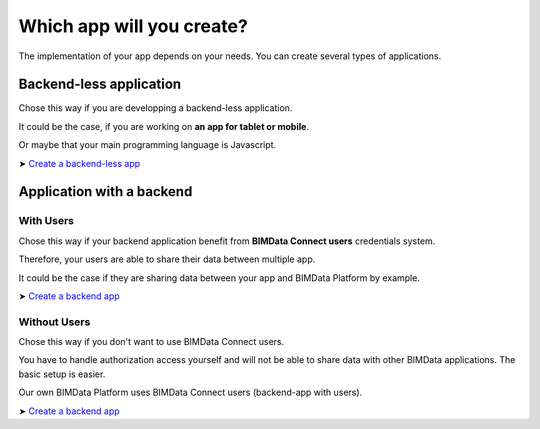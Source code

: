 =============================
Which app will you create?
=============================

The implementation of your app depends on your needs.
You can create several types of applications.

Backend-less application
==========================

Chose this way if you are developping a backend-less application.

It could be the case, if you are working on **an app for tablet or mobile**.

Or maybe that your main programming language is Javascript.

➤ `Create a backend-less app`_

Application with a backend
===========================

With Users
-------------

Chose this way if your backend application benefit from **BIMData Connect users** credentials system.

Therefore, your users are able to share their data between multiple app.

It could be the case if they are sharing data between your app and BIMData Platform by example.

➤ `Create a backend app`_

Without Users
-------------

Chose this way if you don't want to use BIMData Connect users.

You have to handle authorization access yourself and will not be able to share data with other BIMData applications.
The basic setup is easier.

Our own BIMData Platform uses BIMData Connect users (backend-app with users).

➤ `Create a backend app`_

.. _Create a backend-less app: ../tutorials/2_create_nobackend_app.html
.. _Create a backend app: ../tutorials/2_create_backend_app.html